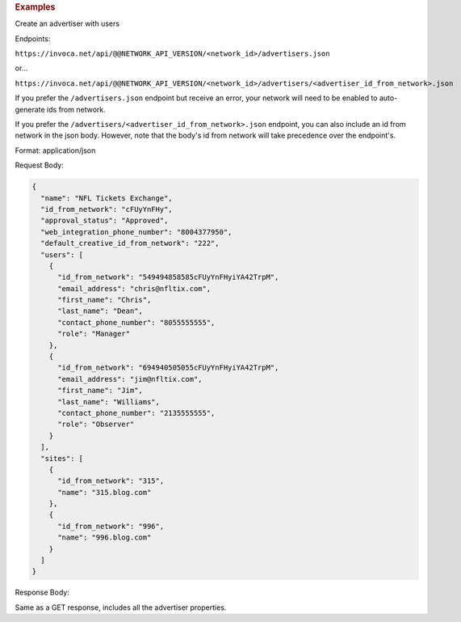 

.. container:: endpoint-long-description

  .. rubric:: Examples

  Create an advertiser with users

  Endpoints:

  ``https://invoca.net/api/@@NETWORK_API_VERSION/<network_id>/advertisers.json``

  or...

  ``https://invoca.net/api/@@NETWORK_API_VERSION/<network_id>/advertisers/<advertiser_id_from_network>.json``

  If you prefer the ``/advertisers.json`` endpoint but receive an error, your network will need to be enabled to auto-generate ids from network.

  If you prefer the ``/advertisers/<advertiser_id_from_network>.json`` endpoint, you can also include an id from network in the json body.
  However, note that the body's id from network will take precedence over the endpoint's.

  Format: application/json

  Request Body:

  .. code-block:: json

     {
       "name": "NFL Tickets Exchange",
       "id_from_network": "cFUyYnFHy",
       "approval_status": "Approved",
       "web_integration_phone_number": "8004377950",
       "default_creative_id_from_network": "222",
       "users": [
         {
           "id_from_network": "549494858585cFUyYnFHyiYA42TrpM",
           "email_address": "chris@nfltix.com",
           "first_name": "Chris",
           "last_name": "Dean",
           "contact_phone_number": "8055555555",
           "role": "Manager"
         },
         {
           "id_from_network": "694940505055cFUyYnFHyiYA42TrpM",
           "email_address": "jim@nfltix.com",
           "first_name": "Jim",
           "last_name": "Williams",
           "contact_phone_number": "2135555555",
           "role": "Observer"
         }
       ],
       "sites": [
         {
           "id_from_network": "315",
           "name": "315.blog.com"
         },
         {
           "id_from_network": "996",
           "name": "996.blog.com"
         }
       ]
     }

  Response Body:

  Same as a GET response, includes all the advertiser properties.
